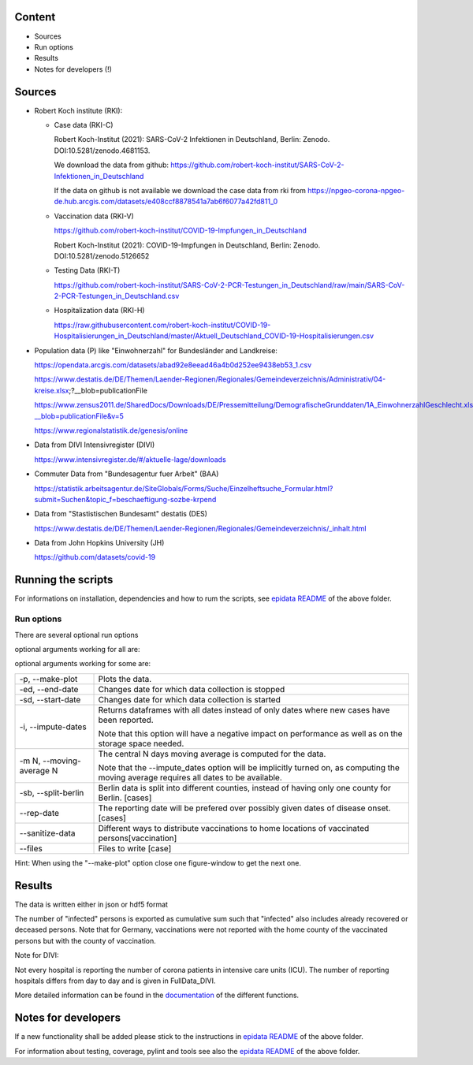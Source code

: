 .. _epidata_readme:

Content
-------

- Sources
- Run options
- Results
- Notes for developers (!)

Sources
-------

- Robert Koch institute (RKI):

  - Case data (RKI-C)

    Robert Koch-Institut (2021): SARS-CoV-2 Infektionen in Deutschland, Berlin: Zenodo. DOI:10.5281/zenodo.4681153.

    We download the data from github: https://github.com/robert-koch-institut/SARS-CoV-2-Infektionen_in_Deutschland

    If the data on github is not available we download the case data from rki from
    https://npgeo-corona-npgeo-de.hub.arcgis.com/datasets/e408ccf8878541a7ab6f6077a42fd811_0


  - Vaccination data (RKI-V)

    https://github.com/robert-koch-institut/COVID-19-Impfungen_in_Deutschland

    Robert Koch-Institut (2021): COVID-19-Impfungen in Deutschland, Berlin: Zenodo. DOI:10.5281/zenodo.5126652

  - Testing Data (RKI-T)

    https://github.com/robert-koch-institut/SARS-CoV-2-PCR-Testungen_in_Deutschland/raw/main/SARS-CoV-2-PCR-Testungen_in_Deutschland.csv
  
  - Hospitalization data (RKI-H)
  
    https://raw.githubusercontent.com/robert-koch-institut/COVID-19-Hospitalisierungen_in_Deutschland/master/Aktuell_Deutschland_COVID-19-Hospitalisierungen.csv

- Population data (P) like "Einwohnerzahl" for Bundesländer and Landkreise:

  https://opendata.arcgis.com/datasets/abad92e8eead46a4b0d252ee9438eb53_1.csv

  https://www.destatis.de/DE/Themen/Laender-Regionen/Regionales/Gemeindeverzeichnis/Administrativ/04-kreise.xlsx;?__blob=publicationFile

  https://www.zensus2011.de/SharedDocs/Downloads/DE/Pressemitteilung/DemografischeGrunddaten/1A_EinwohnerzahlGeschlecht.xls?__blob=publicationFile&v=5

  https://www.regionalstatistik.de/genesis/online

- Data from DIVI Intensivregister (DIVI)

  https://www.intensivregister.de/#/aktuelle-lage/downloads

- Commuter Data from "Bundesagentur fuer Arbeit" (BAA)

  https://statistik.arbeitsagentur.de/SiteGlobals/Forms/Suche/Einzelheftsuche_Formular.html?submit=Suchen&topic_f=beschaeftigung-sozbe-krpend

- Data from "Stastistischen Bundesamt" destatis (DES)

  https://www.destatis.de/DE/Themen/Laender-Regionen/Regionales/Gemeindeverzeichnis/_inhalt.html

- Data from John Hopkins University (JH)

  https://github.com/datasets/covid-19

Running the scripts
-------------------

For informations on installation, dependencies and how to rum the scripts,
see `epidata README <../../README.rst>`_ of the above folder.

Run options
~~~~~~~~~~~

There are several optional run options

optional arguments working for all are:

+---------------------------------------------+-----------------------------------------------------------+
| -h, --help                                  | show this help message and exit                           |
+---------------------------------------------+-----------------------------------------------------------+
| -r, --read-data                             | Reads the data from file "json" instead of downloading it.|
+---------------------------------------------+-----------------------------------------------------------+
| -o OUT_FOLDER,                              | Defines folder for output.                                |
| --out-folder OUT_FOLDER                     |                                                           |
+---------------------------------------------+-----------------------------------------------------------+
| -ff {json,hdf5,json_timeasstring}           | Defines output format for data files.                     |
| --file-format {json,hdf5,json_timeasstring} | Default is "json_timeasstring".                           |
+---------------------------------------------+-----------------------------------------------------------+
| -n, --no-raw                                | Defines if raw data will be stored for further use.       |
+---------------------------------------------+-----------------------------------------------------------+
| --no-progress-indicators                    | Disables all progress indicators (used for downloads etc.)|
+---------------------------------------------+-----------------------------------------------------------+
| --interactive                               | Interactive download (Handle warnings, passwords etc.).   |
+---------------------------------------------+-----------------------------------------------------------+
| -v, --verbose                              | Increases verbosity level.                                |
+---------------------------------------------+-----------------------------------------------------------+
| --skip-checks                               | Skips sanity checks etc.                                  |
+---------------------------------------------+-----------------------------------------------------------+

optional arguments working for some are:

+---------------------------------------------+-----------------------------------------------------------+
| -p, --make-plot                             | Plots the data.                                           |
+---------------------------------------------+-----------------------------------------------------------+
| -ed, --end-date                             | Changes date for which data collection is stopped         |
+---------------------------------------------+-----------------------------------------------------------+
| -sd, --start-date                           | Changes date for which data collection is started         |
+---------------------------------------------+-----------------------------------------------------------+
| -i, --impute-dates                          | Returns dataframes with all dates instead of only dates   |
|                                             | where new cases have been reported.                       |
|                                             |                                                           |
|                                             | Note that this option will have a negative impact         |
|                                             | on performance as well as on the storage space needed.    |
|                                             |                                                           |
+---------------------------------------------+-----------------------------------------------------------+
| -m N, --moving-average N                    | The central N days moving average is computed for the     |
|                                             | data.                                                     |
|                                             |                                                           |
|                                             | Note that the --impute_dates option will be implicitly    |
|                                             | turned on, as computing the moving average requires all   |
|                                             | dates to be available.                                    |
+---------------------------------------------+-----------------------------------------------------------+
| -sb, --split-berlin                         | Berlin data is split into different counties,             |
|                                             | instead of having only one county for Berlin. [cases]     |
+---------------------------------------------+-----------------------------------------------------------+
| --rep-date                                  | The reporting date will be prefered over possibly given   |
|                                             | dates of disease onset. [cases]                           |
+---------------------------------------------+-----------------------------------------------------------+
| --sanitize-data                             | Different ways to distribute vaccinations to home         |
|                                             | locations of vaccinated persons[vaccination]              |
+---------------------------------------------+-----------------------------------------------------------+
| --files                                     | Files to write [case]                                     |
+---------------------------------------------+-----------------------------------------------------------+


Hint:
When using the "--make-plot" option close one figure-window to get the next one.

Results
-------

The data is written either in json or hdf5 format

The number of "infected" persons is exported as cumulative sum such that "infected" also includes already recovered or deceased persons.
Note that for Germany, vaccinations were not reported with the home county of the vaccinated persons but with the county of vaccination.

Note for DIVI:

Not every hospital is reporting the number of corona patients in intensive care units (ICU). The number of
reporting hospitals differs from day to day and is given in FullData_DIVI.

============== ==========  =================================== =================
Source         Folder      Files                               Data description
============== ==========  =================================== =================
RKI-C          Germany     cases_infected                      numbers of infected over time for whole Germany
RKI-C          Germany     cases_deaths                        numbers of deaths over time for whole Germany
RKI-C          Germany     cases_all_germany                   infected, deaths, recovered over time for whole Germany
RKI-C          Germany     cases_infected_state                infected over time for different states (Bundesländer)
RKI-C          Germany     cases_all_state                     infected, deaths, recovered over time for different states (Bundesländer)
RKI-C          Germany     cases_infected_county               infected over time for different counties (Landkreise)
RKI-C          Germany     cases_all_county                    infected, deaths, recovered over time for different counties (Landkreise)
RKI-C          Germany     cases_all_gender                    infected, deaths, recovered over time for different gender
RKI-C          Germany     cases_all_age                       infected, deaths, recovered over time for different age ranges
RKI-C          Germany     cases_all_state_age                 infected, deaths, recovered over time for different age ranges and states
RKI-C          Germany     cases_all_state_gender              infected, deaths, recovered over time for different genders and states
RKI-C          Germany     cases_all_county_age                infected, deaths, recovered over time for different age ranges and counties
RKI-C          Germany     cases_all_county_gender             infected, deaths, recovered over time for different genders counties

RKI-V          Germany     vacc_county                         administered vaccinations per county (first, second and third shot without age resolution)
RKI-V          Germany     vacc_states                         administered vaccinations per state (first, second and third shot without age resolution)
RKI-V          Germany     vacc_county_agevacc                 administered vaccinations per county (first, second and third shot for age groups as in input
                                                               data frame, i.e., 5-11, 12-17, 18-59, 60+)
RKI-V          Germany     vacc_states_agevacc                 administered vaccinations per state (first, second and third shot for age groups as in input
                                                               data frame, i.e., 5-11, 12-17, 18-59, 60+)
RKI-V          Germany     vacc_county_ageinf                  administered vaccinations per county (first, second and third shot for age groups as in cases
                                                               data frame, i.e., 0-4, 5-14, 15-34, 35-59, 60-79, 80+)
RKI-V          Germany     vacc_states_ageinf                  administered vaccinations per state (first, second and third shot for age groups as in cases
                                                               data frame, i.e., 0-4, 5-14, 15-34, 35-59, 60-79, 80+)

RKI-T          Germany     germany_testpos                     potive rates of tests over time for germany
RKI-T          Germany     germany_states_testpos              positve rates of tests over time for different states
RKI-T          Germany     germany_conties_from_states_testpos positive rates of tests over time for different counties from positive rate for states

RKI-H          Germany     hospit_state_age                    hospitalizations per day for different age groups and states
RKI-H          Germany     hospit_germany_age                  hospitalizations per day in germany for different age groups
RKI-H          Germany     hospit_state_age                    hospitalizations per day for different states
RKI-H          Germany     hospit_germany                      hospitalizations per day in germany

P              Germany     county_current_population[_dim401]  population for different age groups from the 2011 census, extrapolated to the current level [with Wartburgkreis and Eisenach separated]
P              Germany     county_population[_dim401]          population for different age groups from the 2011 census [with Wartburgkreis and Eisenach separated]
P              Germany     county_table                        raw information on the German counties and its population sizes
P              Germany     reg_key                             unchanged regional keys from excel table
P              Germany     zensus                              unchanged zensus data

JH             .           FullData_JohnHopkins                data as downloaded from github
JH             .           all_provincestate                   time-cumsum of confirmed, recovered, death for states or provinces if they where given
JH             .           all_countries                       time-cumsum of confirmed, recovered, death for every country
JH             Germany     whole_country_Germany_jh            time-cumsum of confirmed, recovered, death for Germany
JH             Spain       whole_country_Spain_jh              time-cumsum of confirmed, recovered, death for Spain
JH             France      whole_country_France_jh             time-cumsum of confirmed, recovered, death for France
JH             Italy       whole_country_Italy_jh              time-cumsum of confirmed, recovered, death for Italy
JH             SouthKorea  whole_country_SouthKorea_jh         time-cumsum of confirmed, recovered, death for SouthKorea
JH             China       whole_country_China_jh              time-cumsum of confirmed, recovered, death for China
JH             US          whole_country_US_jh                 time-cumsum of confirmed, recovered, death for US

DIVI           Germany     FullData_DIVI                       full data as downloaded from archive with columns ['County', 'State', 'anzahl_meldebereiche', 'reporting_hospitals', 'occupied_ICU', 'free_ICU', 'ID_State', 'Date', 'ICU', 'ICU_ventilated', 'faelle_covid_aktuell_im_bundesland', 'ID_County']
DIVI           Germany     county_divi                         ICU, ICU_ventilated over time for different counties (Landkreise) with columns ['County', 'ID_County', 'ICU', 'ICU_ventilated', 'Date']
DIVI           Germany     state_divi                          ICU, ICU_ventilated over time for different states (Bundesländer) with columns ['Date', 'ICU', 'ICU_ventilated', 'ID_State', 'State']
DIVI           Germany     germany_divi                        ICU, ICU_ventilated over time for whole Germany with columns ['Date', 'ICU', 'ICU_ventilated']

BAA            Germany     mobility_bfa_2020_dim401           number of commuters from one county into another indexed by county ids (with county Eisenach)
BAA            Germany     mobility_bfa_2020_dim400           number of commuters from one county into another indexed by county ids (without county Eisenach, i.e., Eisenach merged into county Wartburgkreis)
============== ==========  =================================== =================

More detailed information can be found in the
`documentation <https://scicompmod.github.io/memilio/documentation/index.html>`_  of the different functions.

Notes for developers
--------------------

If a new functionality shall be added please stick to the instructions in `epidata README <../../README.rst>`_ of the above folder.

For information about testing, coverage, pylint and tools see also the `epidata README <../../README.rst>`_ of the above folder.

